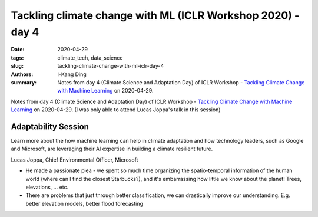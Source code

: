 Tackling climate change with ML (ICLR Workshop 2020) - day 4
############################################################

:date: 2020-04-29
:tags: climate_tech, data_science
:slug: tackling-climate-change-with-ml-iclr-day-4
:authors: I-Kang Ding
:summary: Notes from day 4 (Climate Science and Adaptation Day) of ICLR Workshop - `Tackling Climate Change with Machine Learning <https://www.climatechange.ai/ICLR2020_workshop#schedule>`__ on 2020-04-29.

.. image:: https://iclr.cc/static/admin/img/ICLR-logo.png
    :align: center
    :alt: iclr-conference-logo


Notes from day 4 (Climate Science and Adaptation Day) of ICLR Workshop - `Tackling Climate Change with Machine Learning <https://www.climatechange.ai/ICLR2020_workshop#schedule>`__ on 2020-04-29. (I was only able to attend Lucas Joppa's talk in this session)


Adaptability Session
--------------------

Learn more about the how machine learning can help in climate adaptation and how technology leaders, such as Google and Microsoft, are leveraging their AI expertise in building a climate resilient future.

Lucas Joppa, Chief Environmental Officer, Microsoft

* He made a passionate plea - we spent so much time organizing the spatio-temporal information of the human world (where can I find the closest Starbucks?), and it's embarrassing how little we know about the planet! Trees, elevations, … etc.
* There are problems that just through better classification, we can drastically improve our understanding. E.g. better elevation models, better flood forecasting
